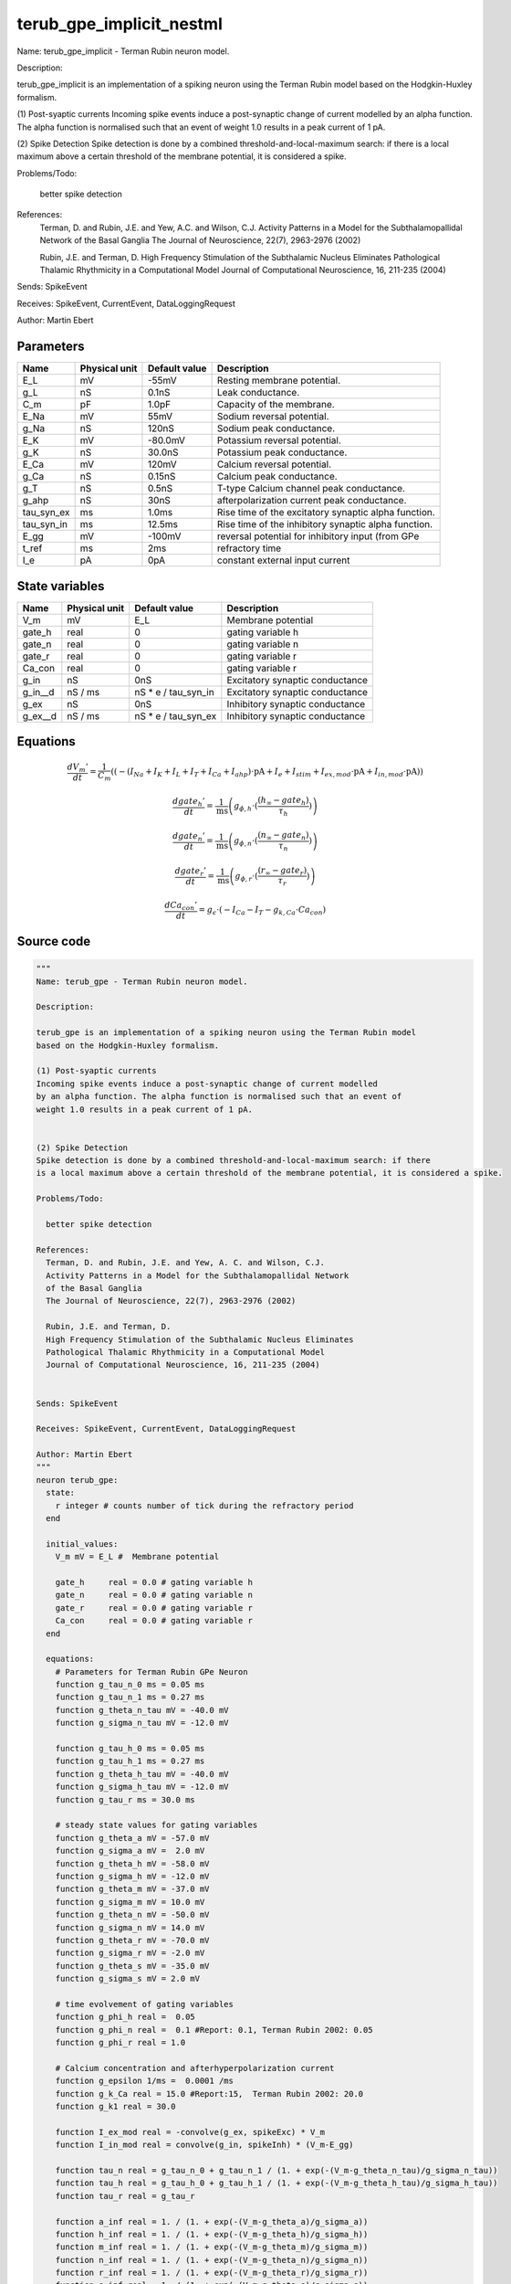 terub_gpe_implicit_nestml
#########################

Name: terub_gpe_implicit - Terman Rubin neuron model.

Description:

terub_gpe_implicit is an implementation of a spiking neuron using the Terman Rubin model
based on the Hodgkin-Huxley formalism.

(1) Post-syaptic currents
Incoming spike events induce a post-synaptic change of current modelled
by an alpha function. The alpha function is normalised such that an event of
weight 1.0 results in a peak current of 1 pA.


(2) Spike Detection
Spike detection is done by a combined threshold-and-local-maximum search: if there
is a local maximum above a certain threshold of the membrane potential, it is considered a spike.

Problems/Todo:

  better spike detection

References:
  Terman, D. and Rubin, J.E. and Yew, A.C. and Wilson, C.J.
  Activity Patterns in a Model for the Subthalamopallidal Network
  of the Basal Ganglia
  The Journal of Neuroscience, 22(7), 2963-2976 (2002)

  Rubin, J.E. and Terman, D.
  High Frequency Stimulation of the Subthalamic Nucleus Eliminates
  Pathological Thalamic Rhythmicity in a Computational Model
  Journal of Computational Neuroscience, 16, 211-235 (2004)


Sends: SpikeEvent

Receives: SpikeEvent, CurrentEvent, DataLoggingRequest

Author: Martin Ebert



Parameters
++++++++++



.. csv-table::
    :header: "Name", "Physical unit", "Default value", "Description"
    :widths: auto

    
    "E_L", "mV", "-55mV", "Resting membrane potential."    
    "g_L", "nS", "0.1nS", "Leak conductance."    
    "C_m", "pF", "1.0pF", "Capacity of the membrane."    
    "E_Na", "mV", "55mV", "Sodium reversal potential."    
    "g_Na", "nS", "120nS", "Sodium peak conductance."    
    "E_K", "mV", "-80.0mV", "Potassium reversal potential."    
    "g_K", "nS", "30.0nS", "Potassium peak conductance."    
    "E_Ca", "mV", "120mV", "Calcium reversal potential."    
    "g_Ca", "nS", "0.15nS", "Calcium peak conductance."    
    "g_T", "nS", "0.5nS", "T-type Calcium channel peak conductance."    
    "g_ahp", "nS", "30nS", "afterpolarization current peak conductance."    
    "tau_syn_ex", "ms", "1.0ms", "Rise time of the excitatory synaptic alpha function."    
    "tau_syn_in", "ms", "12.5ms", "Rise time of the inhibitory synaptic alpha function."    
    "E_gg", "mV", "-100mV", "reversal potential for inhibitory input (from GPe"    
    "t_ref", "ms", "2ms", "refractory time"    
    "I_e", "pA", "0pA", "constant external input current"




State variables
+++++++++++++++

.. csv-table::
    :header: "Name", "Physical unit", "Default value", "Description"
    :widths: auto

    
    "V_m", "mV", "E_L", "Membrane potential"    
    "gate_h", "real", "0", "gating variable h"    
    "gate_n", "real", "0", "gating variable n"    
    "gate_r", "real", "0", "gating variable r"    
    "Ca_con", "real", "0", "gating variable r"    
    "g_in", "nS", "0nS", "Excitatory synaptic conductance"    
    "g_in__d", "nS / ms", "nS * e / tau_syn_in", "Excitatory synaptic conductance"    
    "g_ex", "nS", "0nS", "Inhibitory synaptic conductance"    
    "g_ex__d", "nS / ms", "nS * e / tau_syn_ex", "Inhibitory synaptic conductance"




Equations
+++++++++




.. math::
   \frac{ dV_{m}' } { dt }= \frac 1 { C_{m} } \left( { (-(I_{Na} + I_{K} + I_{L} + I_{T} + I_{Ca} + I_{ahp}) \cdot \mathrm{pA} + I_{e} + I_{stim} + I_{ex,mod} \cdot \mathrm{pA} + I_{in,mod} \cdot \mathrm{pA}) } \right) 


.. math::
   \frac{ dgate_{h}' } { dt }= \frac 1 { \mathrm{ms} } \left( { g_{\phi,h} \cdot (\frac{ (h_{\infty} - gate_{h}) } { \tau_{h} }) } \right) 


.. math::
   \frac{ dgate_{n}' } { dt }= \frac 1 { \mathrm{ms} } \left( { g_{\phi,n} \cdot (\frac{ (n_{\infty} - gate_{n}) } { \tau_{n} }) } \right) 


.. math::
   \frac{ dgate_{r}' } { dt }= \frac 1 { \mathrm{ms} } \left( { g_{\phi,r} \cdot (\frac{ (r_{\infty} - gate_{r}) } { \tau_{r} }) } \right) 


.. math::
   \frac{ dCa_{con}' } { dt }= g_{\epsilon} \cdot (-I_{Ca} - I_{T} - g_{k,Ca} \cdot Ca_{con})





Source code
+++++++++++

.. code:: nestml

   """
   Name: terub_gpe - Terman Rubin neuron model.

   Description:

   terub_gpe is an implementation of a spiking neuron using the Terman Rubin model
   based on the Hodgkin-Huxley formalism.

   (1) Post-syaptic currents
   Incoming spike events induce a post-synaptic change of current modelled
   by an alpha function. The alpha function is normalised such that an event of
   weight 1.0 results in a peak current of 1 pA.


   (2) Spike Detection
   Spike detection is done by a combined threshold-and-local-maximum search: if there
   is a local maximum above a certain threshold of the membrane potential, it is considered a spike.

   Problems/Todo:

     better spike detection

   References:
     Terman, D. and Rubin, J.E. and Yew, A. C. and Wilson, C.J.
     Activity Patterns in a Model for the Subthalamopallidal Network
     of the Basal Ganglia
     The Journal of Neuroscience, 22(7), 2963-2976 (2002)

     Rubin, J.E. and Terman, D.
     High Frequency Stimulation of the Subthalamic Nucleus Eliminates
     Pathological Thalamic Rhythmicity in a Computational Model
     Journal of Computational Neuroscience, 16, 211-235 (2004)


   Sends: SpikeEvent

   Receives: SpikeEvent, CurrentEvent, DataLoggingRequest

   Author: Martin Ebert
   """
   neuron terub_gpe:
     state:
       r integer # counts number of tick during the refractory period
     end

     initial_values:
       V_m mV = E_L #  Membrane potential

       gate_h     real = 0.0 # gating variable h
       gate_n     real = 0.0 # gating variable n
       gate_r     real = 0.0 # gating variable r
       Ca_con     real = 0.0 # gating variable r
     end

     equations:
       # Parameters for Terman Rubin GPe Neuron
       function g_tau_n_0 ms = 0.05 ms
       function g_tau_n_1 ms = 0.27 ms
       function g_theta_n_tau mV = -40.0 mV
       function g_sigma_n_tau mV = -12.0 mV

       function g_tau_h_0 ms = 0.05 ms
       function g_tau_h_1 ms = 0.27 ms
       function g_theta_h_tau mV = -40.0 mV
       function g_sigma_h_tau mV = -12.0 mV
       function g_tau_r ms = 30.0 ms

       # steady state values for gating variables
       function g_theta_a mV = -57.0 mV
       function g_sigma_a mV =  2.0 mV
       function g_theta_h mV = -58.0 mV
       function g_sigma_h mV = -12.0 mV
       function g_theta_m mV = -37.0 mV
       function g_sigma_m mV = 10.0 mV
       function g_theta_n mV = -50.0 mV
       function g_sigma_n mV = 14.0 mV
       function g_theta_r mV = -70.0 mV
       function g_sigma_r mV = -2.0 mV
       function g_theta_s mV = -35.0 mV
       function g_sigma_s mV = 2.0 mV

       # time evolvement of gating variables
       function g_phi_h real =  0.05
       function g_phi_n real =  0.1 #Report: 0.1, Terman Rubin 2002: 0.05
       function g_phi_r real = 1.0

       # Calcium concentration and afterhyperpolarization current
       function g_epsilon 1/ms =  0.0001 /ms
       function g_k_Ca real = 15.0 #Report:15,  Terman Rubin 2002: 20.0
       function g_k1 real = 30.0

       function I_ex_mod real = -convolve(g_ex, spikeExc) * V_m
       function I_in_mod real = convolve(g_in, spikeInh) * (V_m-E_gg)

       function tau_n real = g_tau_n_0 + g_tau_n_1 / (1. + exp(-(V_m-g_theta_n_tau)/g_sigma_n_tau))
       function tau_h real = g_tau_h_0 + g_tau_h_1 / (1. + exp(-(V_m-g_theta_h_tau)/g_sigma_h_tau))
       function tau_r real = g_tau_r

       function a_inf real = 1. / (1. + exp(-(V_m-g_theta_a)/g_sigma_a))
       function h_inf real = 1. / (1. + exp(-(V_m-g_theta_h)/g_sigma_h))
       function m_inf real = 1. / (1. + exp(-(V_m-g_theta_m)/g_sigma_m))
       function n_inf real = 1. / (1. + exp(-(V_m-g_theta_n)/g_sigma_n))
       function r_inf real = 1. / (1. + exp(-(V_m-g_theta_r)/g_sigma_r))
       function s_inf real = 1. / (1. + exp(-(V_m-g_theta_s)/g_sigma_s))

       function I_Na  real =  g_Na  * m_inf * m_inf * m_inf * gate_h    * (V_m - E_Na)
       function I_K   real =  g_K   * gate_n * gate_n * gate_n * gate_n * (V_m - E_K )
       function I_L   real =  g_L                                       * (V_m - E_L )
       function I_T   real =  g_T   * a_inf* a_inf * a_inf * gate_r     * (V_m - E_Ca)
       function I_Ca  real =  g_Ca  * s_inf * s_inf                     * (V_m - E_Ca)
       function I_ahp real =  g_ahp * (Ca_con / (Ca_con + g_k1))        * (V_m - E_K )

       # synapses: alpha functions
       ## alpha function for the g_in
       shape g_in = (e/tau_syn_in) * t * exp(-t/tau_syn_in)
       ## alpha function for the g_ex
       shape g_ex = (e/tau_syn_ex) * t * exp(-t/tau_syn_ex)

       # V dot -- synaptic input are currents, inhib current is negative
       V_m' = ( -(I_Na + I_K + I_L + I_T + I_Ca + I_ahp) * pA + I_e + I_stim + I_ex_mod * pA + I_in_mod * pA) / C_m

       # channel dynamics
       gate_h' = g_phi_h *((h_inf-gate_h) / tau_h) / ms # h-variable
       gate_n' = g_phi_n *((n_inf-gate_n) / tau_n) / ms # n-variable
       gate_r' = g_phi_r *((r_inf-gate_r) / tau_r) / ms # r-variable

       # Calcium concentration
       Ca_con' = g_epsilon*(-I_Ca - I_T - g_k_Ca * Ca_con)
     end

     parameters:
       E_L        mV = -55 mV  # Resting membrane potential.
       g_L        nS = 0.1 nS  # Leak conductance.
       C_m        pF = 1.0 pF # Capacity of the membrane.
       E_Na       mV = 55 mV   # Sodium reversal potential.
       g_Na       nS = 120 nS # Sodium peak conductance.
       E_K        mV = -80.0 mV# Potassium reversal potential.
       g_K        nS = 30.0 nS # Potassium peak conductance.
       E_Ca       mV = 120 mV  # Calcium reversal potential.
       g_Ca       nS = 0.15 nS # Calcium peak conductance.
       g_T        nS = 0.5 nS  # T-type Calcium channel peak conductance.
       g_ahp      nS = 30 nS   # afterpolarization current peak conductance.
       tau_syn_ex ms = 1.0 ms  # Rise time of the excitatory synaptic alpha function.
       tau_syn_in ms = 12.5 ms # Rise time of the inhibitory synaptic alpha function.
       E_gg       mV = -100 mV # reversal potential for inhibitory input (from GPe)
       t_ref      ms = 2 ms    # refractory time

       # constant external input current
       I_e pA = 0 pA
     end

     internals:
       refractory_counts integer = steps(t_ref)
     end

     input:
       spikeInh nS <- inhibitory spike
       spikeExc nS <- excitatory spike
       I_stim pA <- current
     end

     output: spike

     update:
       U_old mV = V_m
       integrate_odes()

       # sending spikes: crossing 0 mV, pseudo-refractoriness and local maximum...
       if r > 0:
         r -= 1
       elif V_m > 0 mV and U_old > V_m:
         r = refractory_counts
         emit_spike()
       end

     end

   end

   """
   Name: terub_gpe_implicit - Terman Rubin neuron model.

   Description:

   terub_gpe_implicit is an implementation of a spiking neuron using the Terman Rubin model
   based on the Hodgkin-Huxley formalism.

   (1) Post-syaptic currents
   Incoming spike events induce a post-synaptic change of current modelled
   by an alpha function. The alpha function is normalised such that an event of
   weight 1.0 results in a peak current of 1 pA.


   (2) Spike Detection
   Spike detection is done by a combined threshold-and-local-maximum search: if there
   is a local maximum above a certain threshold of the membrane potential, it is considered a spike.

   Problems/Todo:

     better spike detection

   References:
     Terman, D. and Rubin, J.E. and Yew, A.C. and Wilson, C.J.
     Activity Patterns in a Model for the Subthalamopallidal Network
     of the Basal Ganglia
     The Journal of Neuroscience, 22(7), 2963-2976 (2002)

     Rubin, J.E. and Terman, D.
     High Frequency Stimulation of the Subthalamic Nucleus Eliminates
     Pathological Thalamic Rhythmicity in a Computational Model
     Journal of Computational Neuroscience, 16, 211-235 (2004)


   Sends: SpikeEvent

   Receives: SpikeEvent, CurrentEvent, DataLoggingRequest

   Author: Martin Ebert
   """
   neuron terub_gpe_implicit:
     state:
       r integer # counts number of tick during the refractory period
     end

     initial_values:
       V_m mV = E_L #  Membrane potential

       gate_h     real = 0 # gating variable h
       gate_n     real = 0 # gating variable n
       gate_r     real = 0 # gating variable r
       Ca_con     real = 0 # gating variable r

       g_in nS = 0 nS                     # Excitatory synaptic conductance
       g_in' nS/ms = nS * e / tau_syn_in  # Excitatory synaptic conductance
       g_ex nS = 0 nS                     # Inhibitory synaptic conductance
       g_ex' nS/ms = nS * e / tau_syn_ex  # Inhibitory synaptic conductance
     end

     equations:
       # Parameters for Terman Rubin GPe Neuron
       function g_tau_n_0 ms = 0.05 ms
       function g_tau_n_1 ms = 0.27 ms
       function g_theta_n_tau mV = -40.0 mV
       function g_sigma_n_tau mV = -12.0 mV

       function g_tau_h_0 ms = 0.05 ms
       function g_tau_h_1 ms = 0.27 ms
       function g_theta_h_tau mV = -40.0 mV
       function g_sigma_h_tau mV = -12.0 mV
       function g_tau_r ms = 30.0 ms

       # steady state values for gating variables
       function g_theta_a mV = -57.0 mV
       function g_sigma_a mV =  2.0 mV
       function g_theta_h mV = -58.0 mV
       function g_sigma_h mV = -12.0 mV
       function g_theta_m mV = -37.0 mV
       function g_sigma_m mV = 10.0 mV
       function g_theta_n mV = -50.0 mV
       function g_sigma_n mV = 14.0 mV
       function g_theta_r mV = -70.0 mV
       function g_sigma_r mV = -2.0 mV
       function g_theta_s mV = -35.0 mV
       function g_sigma_s mV = 2.0 mV

       # time evolvement of gating variables
       function g_phi_h real =  0.05
       function g_phi_n real =  0.1 #Report: 0.1, Terman Rubin 2002: 0.05
       function g_phi_r real = 1.0

       # Calcium concentration and afterhyperpolarization current
       function g_epsilon 1/ms =  0.0001 /ms
       function g_k_Ca real = 15.0 #Report:15,  Terman Rubin 2002: 20.0
       function g_k1 real = 30.0

       function I_ex_mod real = -convolve(g_ex, spikeExc) * V_m
       function I_in_mod real = convolve(g_in, spikeInh) * (V_m-E_gg)

       function tau_n real = g_tau_n_0 + g_tau_n_1 / (1. + exp(-(V_m-g_theta_n_tau)/g_sigma_n_tau))
       function tau_h real = g_tau_h_0 + g_tau_h_1 / (1. + exp(-(V_m-g_theta_h_tau)/g_sigma_h_tau))
       function tau_r real = g_tau_r

       function a_inf real = 1. / (1. + exp(-(V_m-g_theta_a)/g_sigma_a))
       function h_inf real = 1. / (1. + exp(-(V_m-g_theta_h)/g_sigma_h))
       function m_inf real = 1. / (1. + exp(-(V_m-g_theta_m)/g_sigma_m))
       function n_inf real = 1. / (1. + exp(-(V_m-g_theta_n)/g_sigma_n))
       function r_inf real = 1. / (1. + exp(-(V_m-g_theta_r)/g_sigma_r))
       function s_inf real = 1. / (1. + exp(-(V_m-g_theta_s)/g_sigma_s))

       function I_Na  real =  g_Na  * m_inf * m_inf * m_inf * gate_h    * (V_m - E_Na)
       function I_K   real =  g_K   * gate_n * gate_n * gate_n * gate_n * (V_m - E_K )
       function I_L   real =  g_L                                       * (V_m - E_L )
       function I_T   real =  g_T   * a_inf* a_inf * a_inf * gate_r     * (V_m - E_Ca)
       function I_Ca  real =  g_Ca  * s_inf * s_inf                     * (V_m - E_Ca)
       function I_ahp real =  g_ahp * (Ca_con / (Ca_con + g_k1))        * (V_m - E_K )

       # synapses: alpha functions
       # alpha function for the g_in
       shape g_in'' = (-2/tau_syn_in) * g_in'-(1/tau_syn_in**2) * g_in

       # alpha function for the g_ex
       shape g_ex'' = (-2/tau_syn_ex) * g_ex'-(1/tau_syn_ex**2) * g_ex

       # V dot -- synaptic input are currents, inhib current is negative
       V_m' = ( -(I_Na + I_K + I_L + I_T + I_Ca + I_ahp) * pA + I_e + I_stim + I_ex_mod * pA + I_in_mod * pA) / C_m

       # channel dynamics
       gate_h' = g_phi_h *((h_inf-gate_h) / tau_h) / ms # h-variable
       gate_n' = g_phi_n *((n_inf-gate_n) / tau_n) / ms # n-variable
       gate_r' = g_phi_r *((r_inf-gate_r) / tau_r) / ms # r-variable

       # Calcium concentration
       Ca_con' = g_epsilon*(-I_Ca - I_T - g_k_Ca * Ca_con)
     end

     parameters:
       E_L        mV = -55 mV  # Resting membrane potential.
       g_L        nS = 0.1 nS  # Leak conductance.
       C_m        pF = 1.0 pF # Capacity of the membrane.
       E_Na       mV = 55 mV   # Sodium reversal potential.
       g_Na       nS = 120 nS # Sodium peak conductance.
       E_K        mV = -80.0 mV# Potassium reversal potential.
       g_K        nS = 30.0 nS # Potassium peak conductance.
       E_Ca       mV = 120 mV  # Calcium reversal potential.
       g_Ca       nS = 0.15 nS # Calcium peak conductance.
       g_T        nS = 0.5 nS  # T-type Calcium channel peak conductance.
       g_ahp      nS = 30 nS   # afterpolarization current peak conductance.
       tau_syn_ex ms = 1.0 ms  # Rise time of the excitatory synaptic alpha function.
       tau_syn_in ms = 12.5 ms # Rise time of the inhibitory synaptic alpha function.
       E_gg       mV = -100 mV # reversal potential for inhibitory input (from GPe)
       t_ref      ms = 2 ms    # refractory time

       # constant external input current
       I_e pA = 0 pA
     end

     internals:
       refractory_counts integer = steps(t_ref)
     end

     input:
       spikeInh nS <- inhibitory spike
       spikeExc nS <- excitatory spike
       I_stim pA <- current
     end

     output: spike

     update:
       U_old mV = V_m
       integrate_odes()

       # sending spikes: crossing 0 mV, pseudo-refractoriness and local maximum...
       if r > 0:
         r -= 1
       elif V_m > 0 mV and U_old > V_m:
         r = refractory_counts
         emit_spike()
       end

     end

   end




.. footer::

   Generated at 2020-02-21 11:32:59.017052